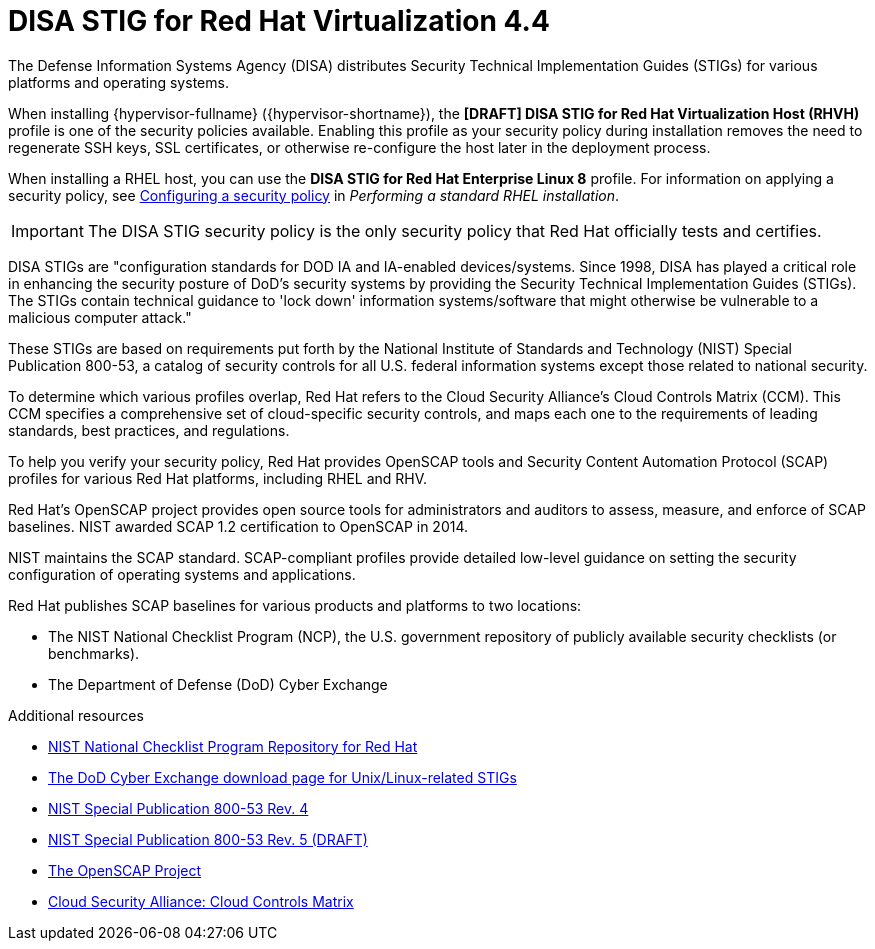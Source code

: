 // Module included in the following assemblies:
//
// doc-Administration_Guide/common/security/assembly-Securing_Red_Hat_Virtualization.adoc
// THIS MODULE IS RHV ONLY.

[id='disa-stig-for-red-hat-linux_{context}']
= DISA STIG for Red Hat Virtualization 4.4

The Defense Information Systems Agency (DISA) distributes Security Technical Implementation Guides (STIGs) for various platforms and operating systems.

When installing {hypervisor-fullname} ({hypervisor-shortname}), the *[DRAFT] DISA STIG for Red Hat Virtualization Host (RHVH)* profile is one of the security policies available. Enabling this profile as your security policy during installation removes the need to regenerate SSH keys, SSL certificates, or otherwise re-configure the host later in the deployment process.

When installing a RHEL host, you can use the *DISA STIG for Red Hat Enterprise Linux 8* profile. For information on applying a security policy, see link:{URL_rhel_docs_latest}html-single/performing_a_standard_rhel_installation/index#security-policy_configuring-system-settings[Configuring a security policy] in _Performing a standard RHEL installation_.

[IMPORTANT]
====
The DISA STIG security policy is the only security policy that Red Hat officially tests and certifies.
====

DISA STIGs are "configuration standards for DOD IA and IA-enabled devices/systems. Since 1998, DISA has played a critical role in enhancing the security posture of DoD’s security systems by providing the Security Technical Implementation Guides (STIGs). The STIGs contain technical guidance to 'lock down' information systems/software that might otherwise be vulnerable to a malicious computer attack."

These STIGs are based on requirements put forth by the National Institute of Standards and Technology (NIST) Special Publication 800-53, a catalog of security controls for all U.S. federal information systems except those related to national security.

To determine which various profiles overlap, Red Hat refers to the Cloud Security Alliance's Cloud Controls Matrix (CCM). This CCM specifies a comprehensive set of cloud-specific security controls, and maps each one to the requirements of leading standards, best practices, and regulations.

To help you verify your security policy, Red Hat provides OpenSCAP tools and Security Content Automation Protocol (SCAP) profiles for various Red Hat platforms, including RHEL and RHV.

Red Hat's OpenSCAP project provides open source tools for administrators and auditors to assess, measure, and enforce of SCAP baselines. NIST awarded SCAP 1.2 certification to OpenSCAP in 2014.

NIST maintains the SCAP standard. SCAP-compliant profiles provide detailed low-level guidance on setting the security configuration of operating systems and applications.

Red Hat publishes SCAP baselines for various products and platforms to two locations:

* The NIST National Checklist Program (NCP), the U.S. government repository of publicly available security checklists (or benchmarks).
* The Department of Defense (DoD) Cyber Exchange


.Additional resources

* link:https://nvd.nist.gov/ncp/repository?authority=Red+Hat&startIndex=0[NIST National Checklist Program Repository for Red Hat]
* link:https://public.cyber.mil/stigs/downloads/?_dl_facet_stigs=operating-systems%2Cunix-linux[The DoD Cyber Exchange download page for Unix/Linux-related STIGs]
* link:https://csrc.nist.gov/publications/detail/sp/800-53/rev-4/final[NIST Special Publication 800-53 Rev. 4]
* link:https://csrc.nist.gov/publications/detail/sp/800-53/rev-5/draft[NIST Special Publication 800-53 Rev. 5 (DRAFT)]
* link:https://www.open-scap.org/[The OpenSCAP Project]
* link:https://cloudsecurityalliance.org/working-groups/cloud-controls-matrix/#_overview[Cloud Security Alliance: Cloud Controls Matrix]
